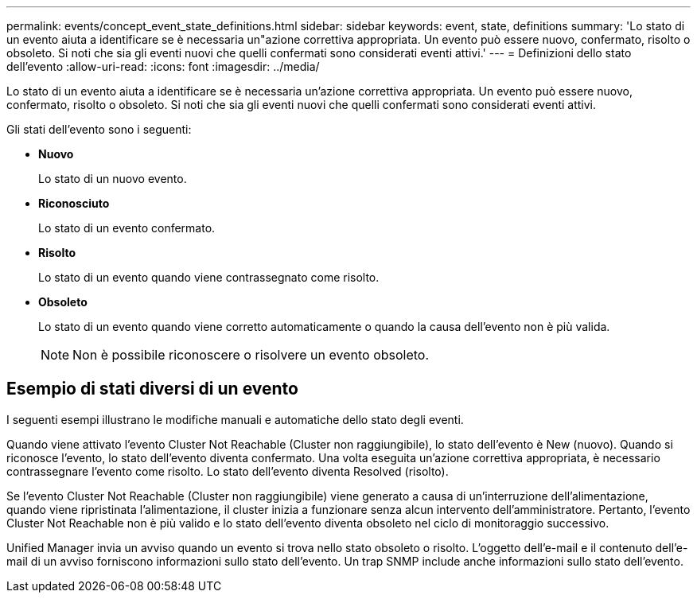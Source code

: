---
permalink: events/concept_event_state_definitions.html 
sidebar: sidebar 
keywords: event, state, definitions 
summary: 'Lo stato di un evento aiuta a identificare se è necessaria un"azione correttiva appropriata. Un evento può essere nuovo, confermato, risolto o obsoleto. Si noti che sia gli eventi nuovi che quelli confermati sono considerati eventi attivi.' 
---
= Definizioni dello stato dell'evento
:allow-uri-read: 
:icons: font
:imagesdir: ../media/


[role="lead"]
Lo stato di un evento aiuta a identificare se è necessaria un'azione correttiva appropriata. Un evento può essere nuovo, confermato, risolto o obsoleto. Si noti che sia gli eventi nuovi che quelli confermati sono considerati eventi attivi.

Gli stati dell'evento sono i seguenti:

* *Nuovo*
+
Lo stato di un nuovo evento.

* *Riconosciuto*
+
Lo stato di un evento confermato.

* *Risolto*
+
Lo stato di un evento quando viene contrassegnato come risolto.

* *Obsoleto*
+
Lo stato di un evento quando viene corretto automaticamente o quando la causa dell'evento non è più valida.

+
[NOTE]
====
Non è possibile riconoscere o risolvere un evento obsoleto.

====




== Esempio di stati diversi di un evento

I seguenti esempi illustrano le modifiche manuali e automatiche dello stato degli eventi.

Quando viene attivato l'evento Cluster Not Reachable (Cluster non raggiungibile), lo stato dell'evento è New (nuovo). Quando si riconosce l'evento, lo stato dell'evento diventa confermato. Una volta eseguita un'azione correttiva appropriata, è necessario contrassegnare l'evento come risolto. Lo stato dell'evento diventa Resolved (risolto).

Se l'evento Cluster Not Reachable (Cluster non raggiungibile) viene generato a causa di un'interruzione dell'alimentazione, quando viene ripristinata l'alimentazione, il cluster inizia a funzionare senza alcun intervento dell'amministratore. Pertanto, l'evento Cluster Not Reachable non è più valido e lo stato dell'evento diventa obsoleto nel ciclo di monitoraggio successivo.

Unified Manager invia un avviso quando un evento si trova nello stato obsoleto o risolto. L'oggetto dell'e-mail e il contenuto dell'e-mail di un avviso forniscono informazioni sullo stato dell'evento. Un trap SNMP include anche informazioni sullo stato dell'evento.
